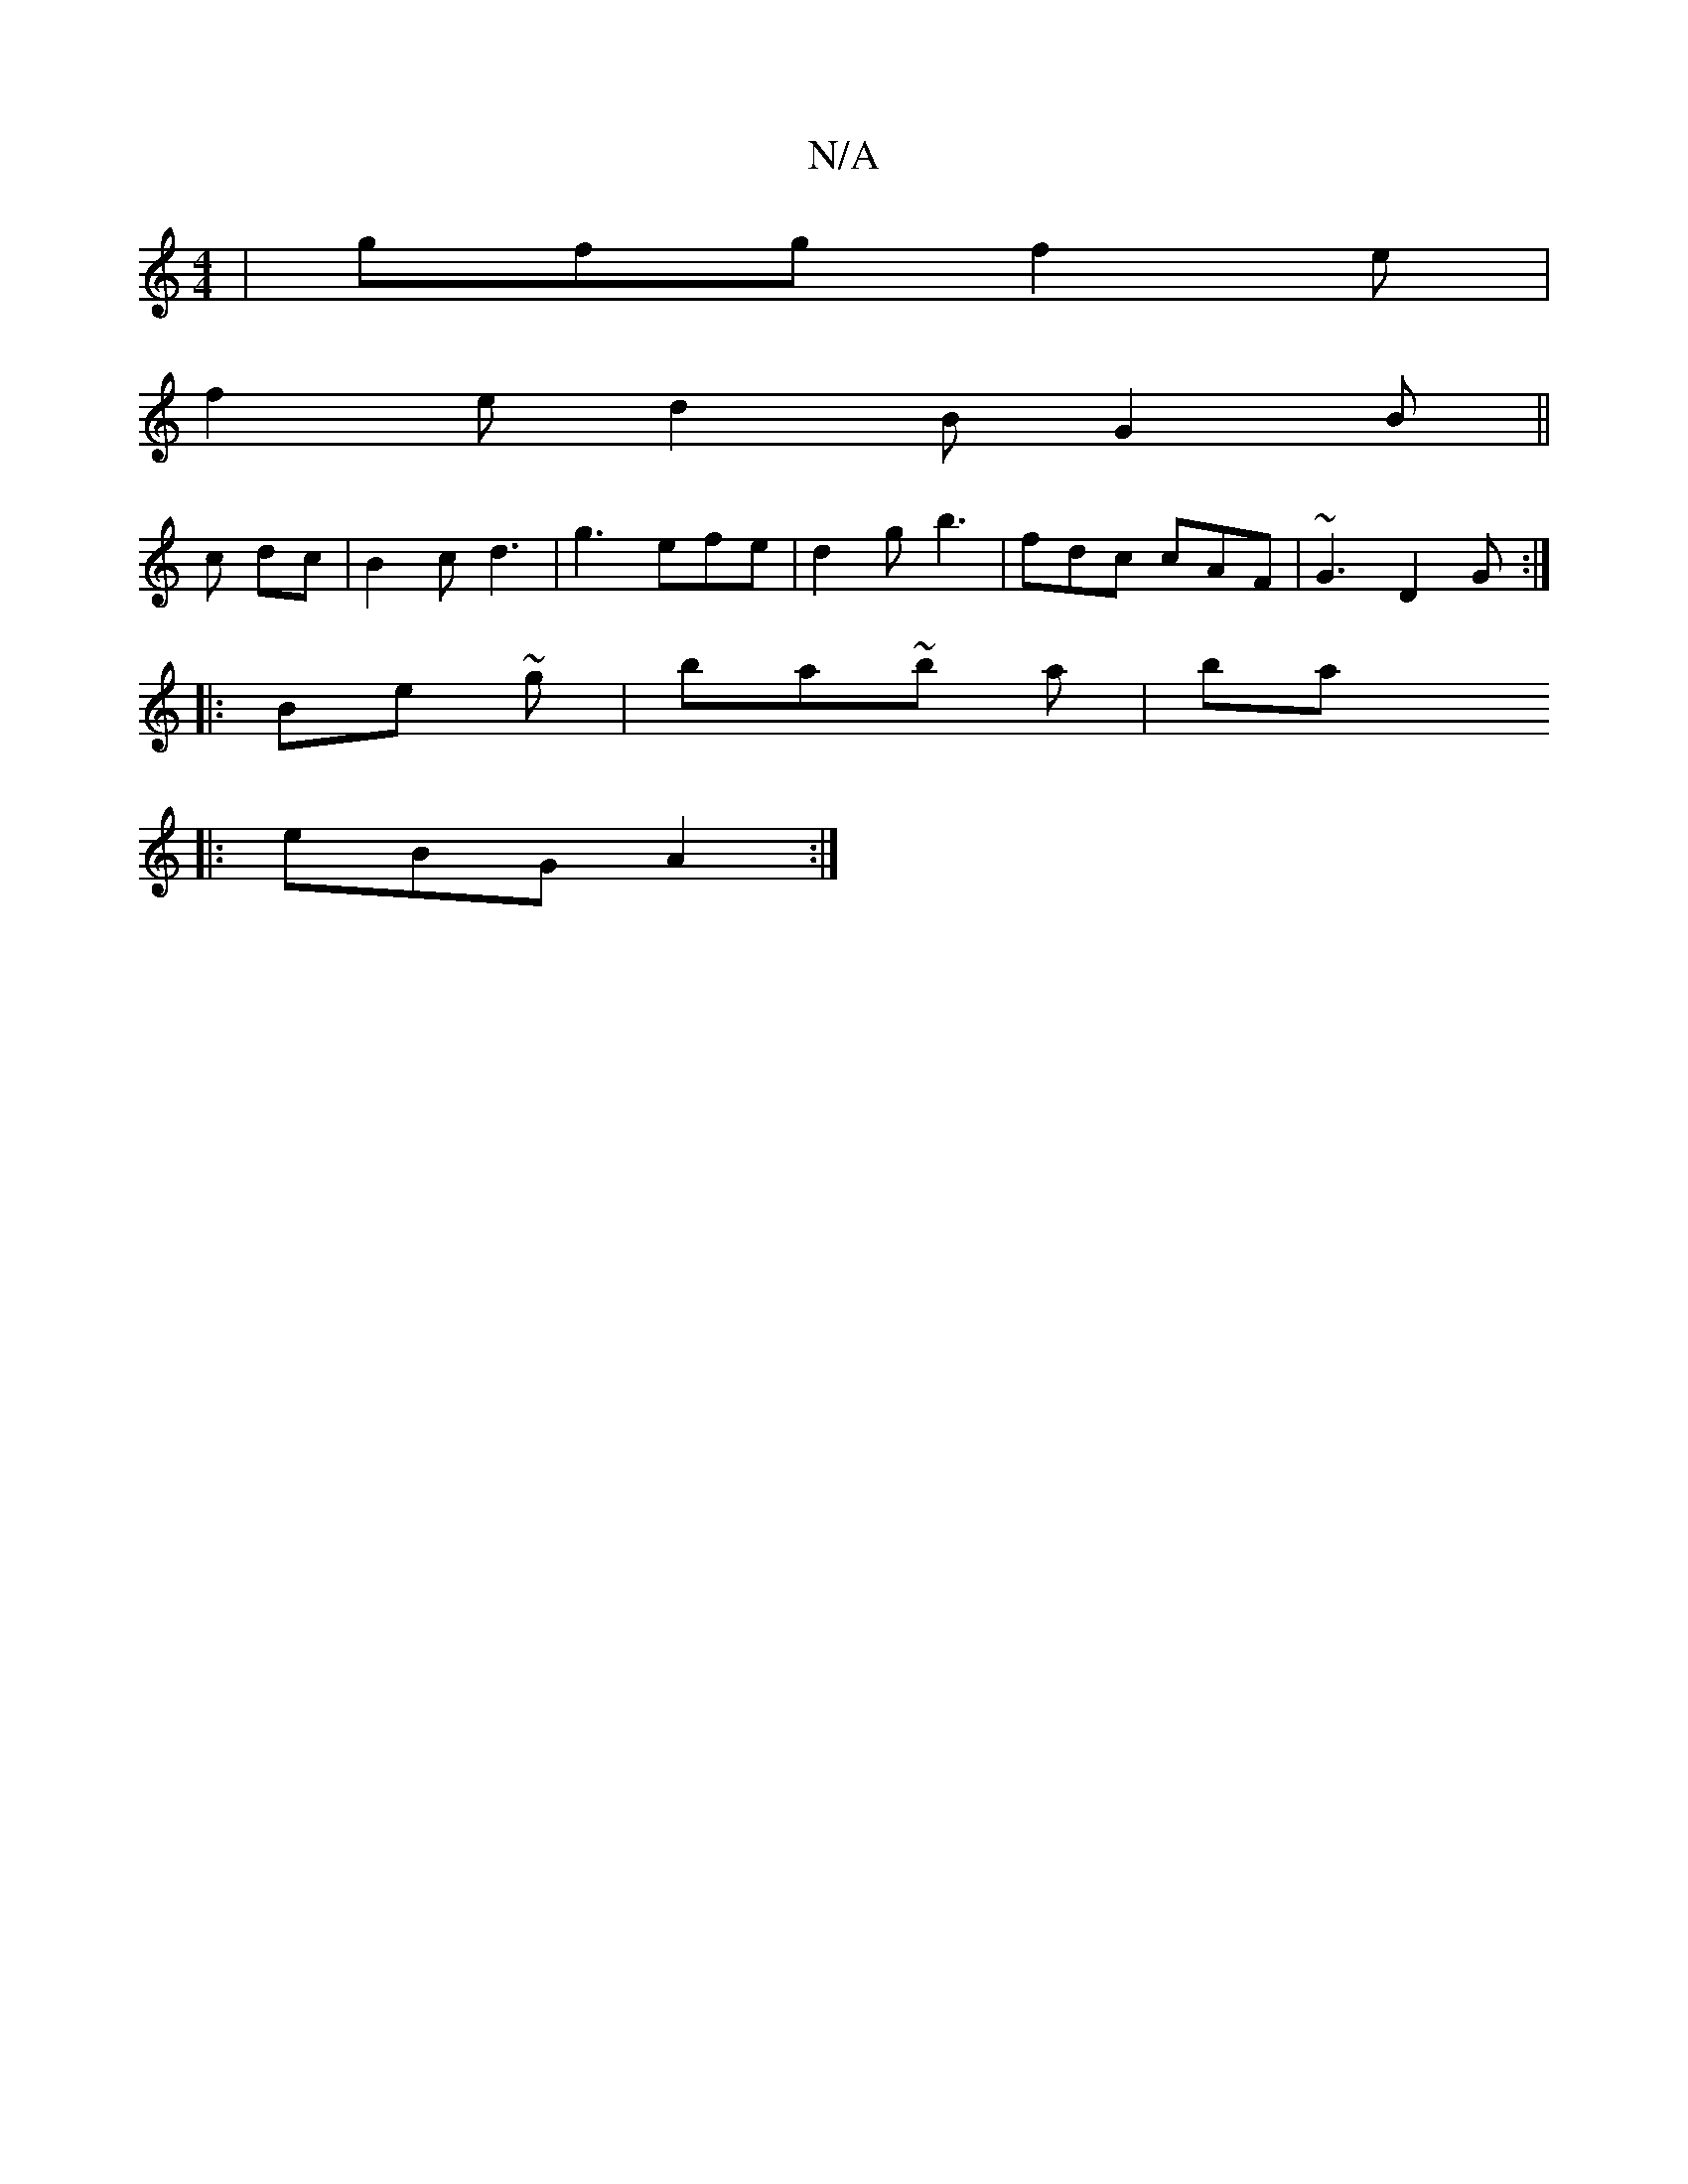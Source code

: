 X:1
T:N/A
M:4/4
R:N/A
K:Cmajor
|gfg f2e|
f2e d2B G2 B||
c dc | B2 c d3| g3 efe|d2 g b3-|fdc cAF|~G3 D2G:|
|:Be ~ g | ba~b a | bax
|: eBG A2 :|

|:dc |:gag agf |
g2 f g2 ||

|: d2B EFD |1 EFA dfe|d3 A3|
B2G | G3 :|

|:gfe def|G2A AF
